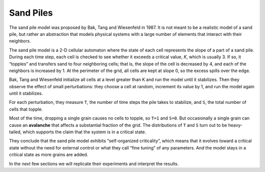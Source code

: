 ..  Copyright (C)  Jan Pearce
    This work is licensed under the Creative Commons Attribution-NonCommercial-ShareAlike 4.0 International License. To view a copy of this license, visit http://creativecommons.org/licenses/by-nc-sa/4.0/.

.. _SOC_3:

Sand Piles
----------

The sand pile model was proposed by Bak, Tang and Wiesenfeld in 1987. It is not meant to be a realistic model of a sand pile, but rather an abstraction that models physical systems with a large number of elements that interact with their neighbors.

The sand pile model is a 2-D cellular automaton where the state of each cell represents the slope of a part of a sand pile. During each time step, each cell is checked to see whether it exceeds a critical value, *K*, which is usually 3. If so, it “topples” and transfers sand to four neighboring cells; that is, the slope of the cell is decreased by 4, and each of the neighbors is increased by 1. At the perimeter of the grid, all cells are kept at slope 0, so the excess spills over the edge.

Bak, Tang and Wiesenfeld initialize all cells at a level greater than K and run the model until it stabilizes. Then they observe the effect of small perturbations: they choose a cell at random, increment its value by 1, and run the model again until it stabilizes.

For each perturbation, they measure ``T``, the number of time steps the pile takes to stabilize, and ``S``, the total number of cells that topple.

Most of the time, dropping a single grain causes no cells to topple, so ``T=1`` and ``S=0``. But occasionally a single grain can cause an **avalanche** that affects a substantial fraction of the grid. The distributions of ``T`` and ``S`` turn out to be heavy-tailed, which supports the claim that the system is in a critical state.

They conclude that the sand pile model exhibits “self-organized criticality”, which means that it evolves toward a critical state without the need for external control or what they call “fine tuning” of any parameters. And the model stays in a critical state as more grains are added.

In the next few sections we will replicate their experiments and interpret the results.

.. fillintheblank:: q_9.3
   :casei:

   Bak, Tang and Wiesenfeld conclude that the sand pile model exhibits |blank|, which means that it evolves toward a |blank| without the need for |blank|.

   - :self organized criticality: Correct!
     :x: Incorrect, please reread the section.
   - :critical state: Correct!
     :x: Incorrect, please reread the section.
   - :external control: Correct!
     :x: Incorrect, please reread the section.
